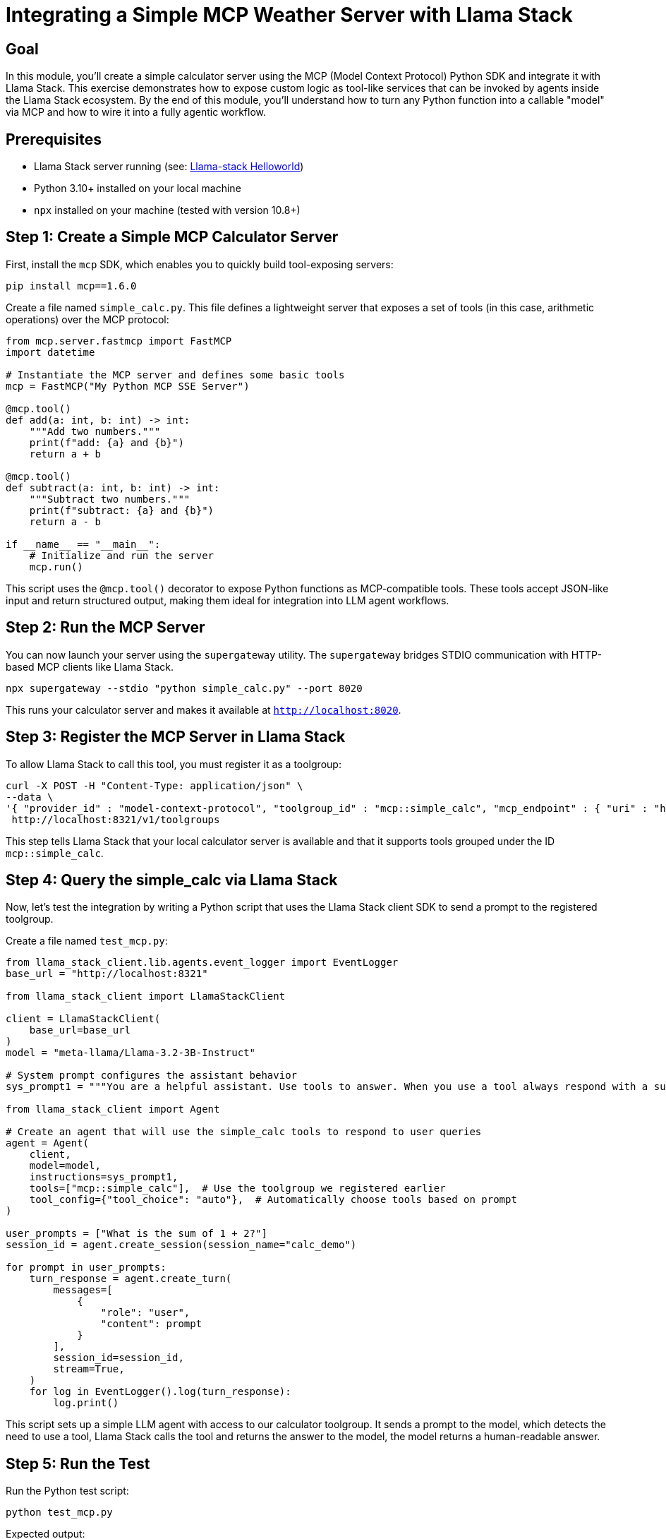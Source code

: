 = Integrating a Simple MCP Weather Server with Llama Stack
:page-layout: lab
:experimental:

== Goal

In this module, you'll create a simple calculator server using the MCP (Model Context Protocol) Python SDK and integrate it with Llama Stack. This exercise demonstrates how to expose custom logic as tool-like services that can be invoked by agents inside the Llama Stack ecosystem. By the end of this module, you'll understand how to turn any Python function into a callable "model" via MCP and how to wire it into a fully agentic workflow.

== Prerequisites

* Llama Stack server running (see: xref:beginner-01-helloworld.adoc[Llama-stack Helloworld])
* Python 3.10+ installed on your local machine
* `npx` installed on your machine (tested with version 10.8+)

== Step 1: Create a Simple MCP Calculator Server

First, install the `mcp` SDK, which enables you to quickly build tool-exposing servers:

[source,sh,role=execute]
----
pip install mcp==1.6.0
----

Create a file named `simple_calc.py`. This file defines a lightweight server that exposes a set of tools (in this case, arithmetic operations) over the MCP protocol:

[source,python,role=execute]
----
from mcp.server.fastmcp import FastMCP
import datetime

# Instantiate the MCP server and defines some basic tools
mcp = FastMCP("My Python MCP SSE Server")

@mcp.tool()
def add(a: int, b: int) -> int:
    """Add two numbers."""
    print(f"add: {a} and {b}")
    return a + b

@mcp.tool()
def subtract(a: int, b: int) -> int:
    """Subtract two numbers."""
    print(f"subtract: {a} and {b}")
    return a - b

if __name__ == "__main__":
    # Initialize and run the server
    mcp.run()
----

This script uses the `@mcp.tool()` decorator to expose Python functions as MCP-compatible tools. These tools accept JSON-like input and return structured output, making them ideal for integration into LLM agent workflows.

== Step 2: Run the MCP Server

You can now launch your server using the `supergateway` utility.  The `supergateway` bridges STDIO communication with HTTP-based MCP clients like Llama Stack.

[source,sh,role=execute]
----
npx supergateway --stdio "python simple_calc.py" --port 8020
----

This runs your calculator server and makes it available at `http://localhost:8020`.

== Step 3: Register the MCP Server in Llama Stack

To allow Llama Stack to call this tool, you must register it as a toolgroup:

[source,sh,role=execute]
----
curl -X POST -H "Content-Type: application/json" \
--data \
'{ "provider_id" : "model-context-protocol", "toolgroup_id" : "mcp::simple_calc", "mcp_endpoint" : { "uri" : "http://host.containers.internal:8020/sse"}}' \
 http://localhost:8321/v1/toolgroups 
----

This step tells Llama Stack that your local calculator server is available and that it supports tools grouped under the ID `mcp::simple_calc`.

== Step 4: Query the simple_calc via Llama Stack

Now, let's test the integration by writing a Python script that uses the Llama Stack client SDK to send a prompt to the registered toolgroup.

Create a file named `test_mcp.py`:

[source,python,role=execute]
----
from llama_stack_client.lib.agents.event_logger import EventLogger
base_url = "http://localhost:8321"

from llama_stack_client import LlamaStackClient

client = LlamaStackClient(
    base_url=base_url
)
model = "meta-llama/Llama-3.2-3B-Instruct"

# System prompt configures the assistant behavior
sys_prompt1 = """You are a helpful assistant. Use tools to answer. When you use a tool always respond with a summary of the result."""

from llama_stack_client import Agent

# Create an agent that will use the simple_calc tools to respond to user queries
agent = Agent(
    client,
    model=model,
    instructions=sys_prompt1,
    tools=["mcp::simple_calc"],  # Use the toolgroup we registered earlier
    tool_config={"tool_choice": "auto"},  # Automatically choose tools based on prompt
)

user_prompts = ["What is the sum of 1 + 2?"]
session_id = agent.create_session(session_name="calc_demo")

for prompt in user_prompts:
    turn_response = agent.create_turn(
        messages=[
            {
                "role": "user",
                "content": prompt
            }
        ],
        session_id=session_id,
        stream=True,
    )
    for log in EventLogger().log(turn_response):
        log.print()
----

This script sets up a simple LLM agent with access to our calculator toolgroup. It sends a prompt to the model, which detects the need to use a tool, Llama Stack calls the tool and returns the answer to the model, the model returns a human-readable answer.

== Step 5: Run the Test

Run the Python test script:

[source,sh,role=execute]
----
python test_mcp.py
----

Expected output:

[source,txt]
----
inference> [add(a=1, b=2)]
tool_execution> Tool:add Args:{'a': 1.0, 'b': 2.0}
tool_execution> Tool:add Response:{"type":"text","text":"3","annotations":null}
inference> The result of the operation is 3.
----

This confirms that the agent successfully routed the request to your MCP server and returned the result from the `add()` tool.

== Summary

In this module, you:

* Built a lightweight calculator service using the MCP Python SDK
* Ran the service as a local MCP server using `supergateway`
* Registered it as a `toolgroup` in Llama Stack
* Tested the connection by querying the server through an LLM agent in a Python script

This pattern can be extended to wrap any business logic or microservice in a tool interface, enabling LLMs to use your logic like plug-and-play models. It’s a powerful way to make custom tools available to AI agents.
